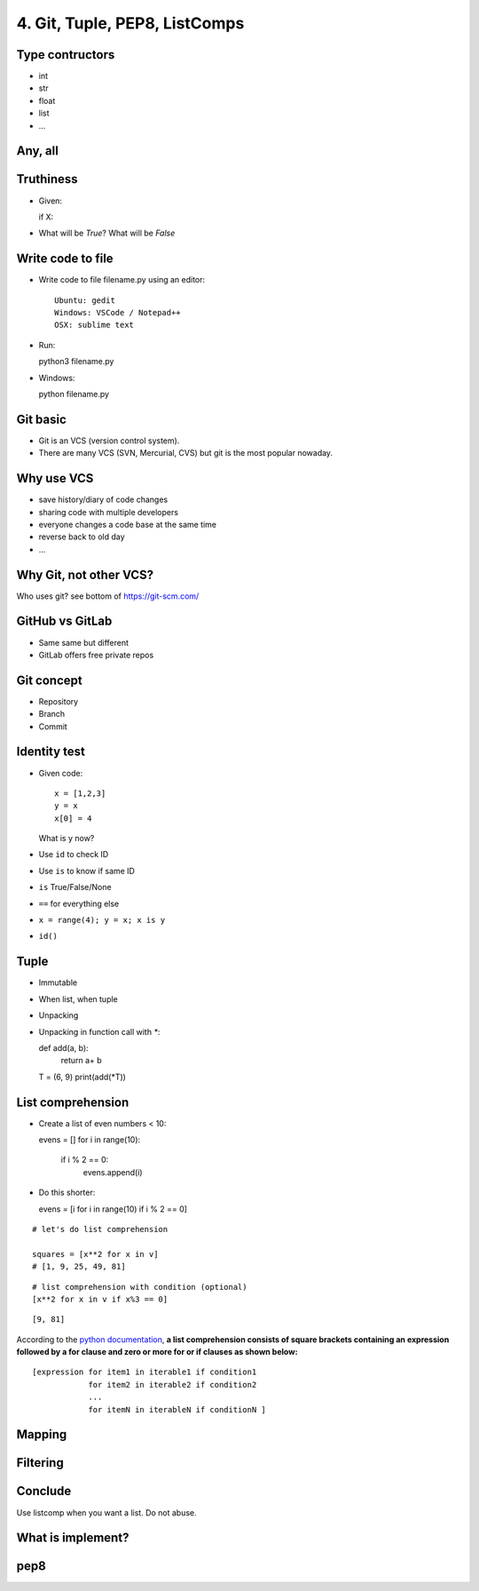4. Git, Tuple, PEP8, ListComps
==============================

Type contructors
----------------

- int
- str
- float
- list
- ...

Any, all
--------

Truthiness
----------

- Given::

  if X:

- What will be `True`? What will be `False`

Write code to file
------------------

- Write code to file filename.py using an editor::

    Ubuntu: gedit
    Windows: VSCode / Notepad++
    OSX: sublime text

- Run::

  python3 filename.py

- Windows::

  python filename.py

Git basic
---------

- Git is an VCS (version control system).
- There are many VCS (SVN, Mercurial, CVS) but git is the most popular nowaday.

Why use VCS
-----------

- save history/diary of code changes
- sharing code with multiple developers
- everyone changes a code base at the same time
- reverse back to old day
- ...

Why Git, not other VCS?
-----------------------

Who uses git? see bottom of https://git-scm.com/

GitHub vs GitLab
----------------

- Same same but different
- GitLab offers free private repos

Git concept
-----------

- Repository
- Branch
- Commit

Identity test
-------------

- Given code::

    x = [1,2,3]
    y = x
    x[0] = 4

  What is y now?

- Use ``id`` to check ID
- Use ``is`` to know if same ID

- ``is`` True/False/None
- ``==`` for everything else
- ``x = range(4); y = x; x is y``
- ``id()``

Tuple
-----

- Immutable
- When list, when tuple
- Unpacking
- Unpacking in function call with `*`::

  def add(a, b):
      return a+ b

  T = (6, 9)
  print(add(*T))

List comprehension
------------------

- Create a list of even numbers < 10::

  evens = []
  for i in range(10):
      if i % 2 == 0:
          evens.append(i)

- Do this shorter::

  evens = [i for i in range(10) if i % 2 == 0]

::

    # let's do list comprehension

    squares = [x**2 for x in v]
    # [1, 9, 25, 49, 81]

::

    # list comprehension with condition (optional)
    [x**2 for x in v if x%3 == 0]

::

    [9, 81]

.. figure:: http://python-3-patterns-idioms-test.readthedocs.org/en/latest/_images/listComprehensions.gif
   :align: center
   :alt:

According to the `python
documentation <https://docs.python.org/3/tutorial/datastructures.html#list-comprehensions>`_,
**a list comprehension consists of square brackets containing an
expression followed by a for clause and zero or more for or if clauses
as shown below:**

::

    [expression for item1 in iterable1 if condition1
                for item2 in iterable2 if condition2
                ...
                for itemN in iterableN if conditionN ]

Mapping
-------

Filtering
---------

Conclude
--------

Use listcomp when you want a list.
Do not abuse.

What is implement?
------------------

pep8
----
